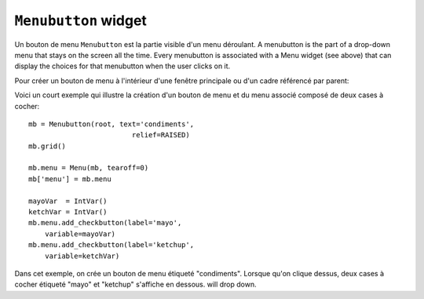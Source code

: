 .. _MENUBUTTON:

*********************
``Menubutton`` widget
*********************

Un bouton de menu ``Menubutton`` est la partie visible d'un menu déroulant. A menubutton is the part of a drop-down menu that stays on the screen all the time. Every menubutton is associated with a Menu widget (see above) that can display the choices for that menubutton when the user clicks on it.

Pour créer un bouton de menu à l'intérieur d'une fenêtre principale ou d'un cadre référencé par parent:

.. py:class:: Menubutton(parent, option, ...)

        Le constructeur retourne le nouveau bouton de menu. Ses options sont:

        :arg activebackground: 
                La couleur de fond utilisée lorsque la souris survole le widget. Voir “Colors”.
        :arg activeforeground: 
                La couleur d'avant plan (texte) utilisée lorsque la souris survole le widget.
        :arg anchor:
                Cette option sert à préciser la position du texte du bouton si celui-ci dispose de plus de place que de besoin pour le texte. Sa valeur par défaut est 'center' ce qui centre le texte sur bouton. Pour d'autres valeur possibles, voir Section 5.5, “Anchors”. Par exemple, si anchor='w', le texte sera centré verticalement contre le bord gauche du bouton.
        :arg bg: 
                (ou **background**) La couleur de fond utilisée lorsque la souris ne survole pas le bouton.
        :arg bitmap:
                Pour afficher un bitmap sur le bouton de menu, configurez cette option avec le nom de ce bitmap; voir “Bitmaps”.
        :arg bd: 
                (ou **borderwidth**) Epaisseur de la bordure dessiné autour du bouton de menu. 2 pixels par défaut. Pour les valeurs possibles, voir “Dimensions”.
        :arg compound: 
                Si vous utilisez à la fois du texte et un graphique (soit un bitmap soit une image), cette option sert à indiquer où le graphique apparaît par rapport au texte. Les valeurs possibles sont 'none' (par défaut), 'top', 'bottom', 'left', 'right' et 'center'. Par exemple, compound='right' possitionnera le graphique à la droite du texte. Si vous conservez compound='none', le graphique sera affiché mais pas le texte.
        :arg cursor:
                Le pointeur de souris utilisé lorsqu'elle survole ce widget. Voir “Cursors”.
        :arg direction:
                Normalement, le menu apparaît en dessous du bouton de menu. Utilisez ``direction='left'`` pour afficher le menu sur le côté gauche du bouton, ``direction='right'`` pour l'afficher à sa droite; ``direction='above'`` pour l'afficher au-dessus.
        :arg disabledforeground:
                La couleur d'avant plan (texte) utilisée lorsque le bouton de menu est désactivé.
        :arg fg: 
                (ou **foreground**) La couleur d'avant plan utilisée lorsque la souris ne survole pas le bouton.
        :arg font: 
                Sert à préciser la police de caractère utilisée pour afficher le texte. Voir “Type fonts”.
        :arg height:
                La hauteur du bouton de menu exprimé en ligne de texte (non en pixels !). Par défaut, le bouton s'ajuste à son contenu.
        :arg highlightbackground: 
                La couleur de la ligne de focus lorsque le widget n'a pas le focus. Voir “Focus: routing keyboard input”.
        :arg highlightcolor:
                Couleur de la ligne de focus lorsque le widget a le focus.
        :arg highlightthickness:
                Epaisseur de la ligne de focus.
        :arg image:
                Pour afficher une image sur un bouton de menu, passer la référence à l'image à cette option. Voir “Images”.
        :arg justify:
                This option controls where the text is located when the text doesn't fill the menubutton: use justify=tk.LEFT to left-justify the text (this is the default); use justify=tk.CENTER to center it, or justify=tk.RIGHT to right-justify.
        :arg menu:
                Pour associer un ensemble de choix au bouton de menu, configurer cette option avec un widget ``Menu`` qui contient ces choix. Ce widget ``Menu`` doit avoir été créé en utilisant le bouton de menu comme premier argument de son constructeur. Voir plus loin pour un exemple qui montre comment associer un bouton de menu avec un menu.
        :arg padx:
                Sert à indiquer un espace horizontal à mettre de chaque côté (gauche et droit) du bouton. 1 pixel par défaut.
        :arg pady:
                Similaire à **padx** mais dans la direction verticale. 1 pixels par défaut.
        :arg relief:
                Sert à préciser le relief à utiliser pour dessiner les contours du bouton; 'raised' par défaut. Pour d'autres effets, voir “Relief styles”.
        :arg state:
                Normalement, un bouton de menu est réactif à la souris. Utilisez state='disabled' pour le griser et le rendre inactif.
        :arg takefocus: 
                Normalement, les boutons de menu n'obtiennet pas le focus lorsque l'utilisateur appuie sur la touche Tab (voir “Focus: routing keyboard input”). Utilisez ``takefocus=True`` pour qu'il puisse obtenir le focus comme cela.
        :arg text:
                Pour afficher un texte sur le bouton de menu, configurez cette option avec le texte voulu donné sous la forme d'une chaîne de caractères. Utiliser le caractère spécial '\n' pour faire des sauts de ligne.
        :arg textvariable:
                Vous pouvez associée une variable de contrôle StringVar à ce bouton de menu par l'intermédiaire de cette option. Toute modification de sa valeur est répercutée sur le bouton et vice versa. Voir “Control variables: the values behind the widgets”.
        :arg underline:
                Set à souligner l'un des caractères du texte en précisant sa position (index) dans le texte. Par défaut, aucun caractère n'est souligné.
        :arg width:
                Width of the menubutton in characters (not pixels!). If this option is not set, the label will be sized to fit its contents.
        :arg wraplength:
                Normally, lines are not wrapped. You can set this option to a number of characters and all lines will be broken into pieces no longer than that number.

Voici un court exemple qui illustre la création d'un bouton de menu et du menu associé composé de deux cases à cocher::

    mb = Menubutton(root, text='condiments',
                             relief=RAISED)
    mb.grid()

    mb.menu = Menu(mb, tearoff=0)
    mb['menu'] = mb.menu

    mayoVar  = IntVar()
    ketchVar = IntVar()
    mb.menu.add_checkbutton(label='mayo',
        variable=mayoVar)
    mb.menu.add_checkbutton(label='ketchup',
        variable=ketchVar)

Dans cet exemple, on crée un bouton de menu étiqueté "condiments". Lorsque qu'on clique dessus, deux cases à cocher étiqueté "mayo" et "ketchup" s'affiche en dessous. will drop down. 
